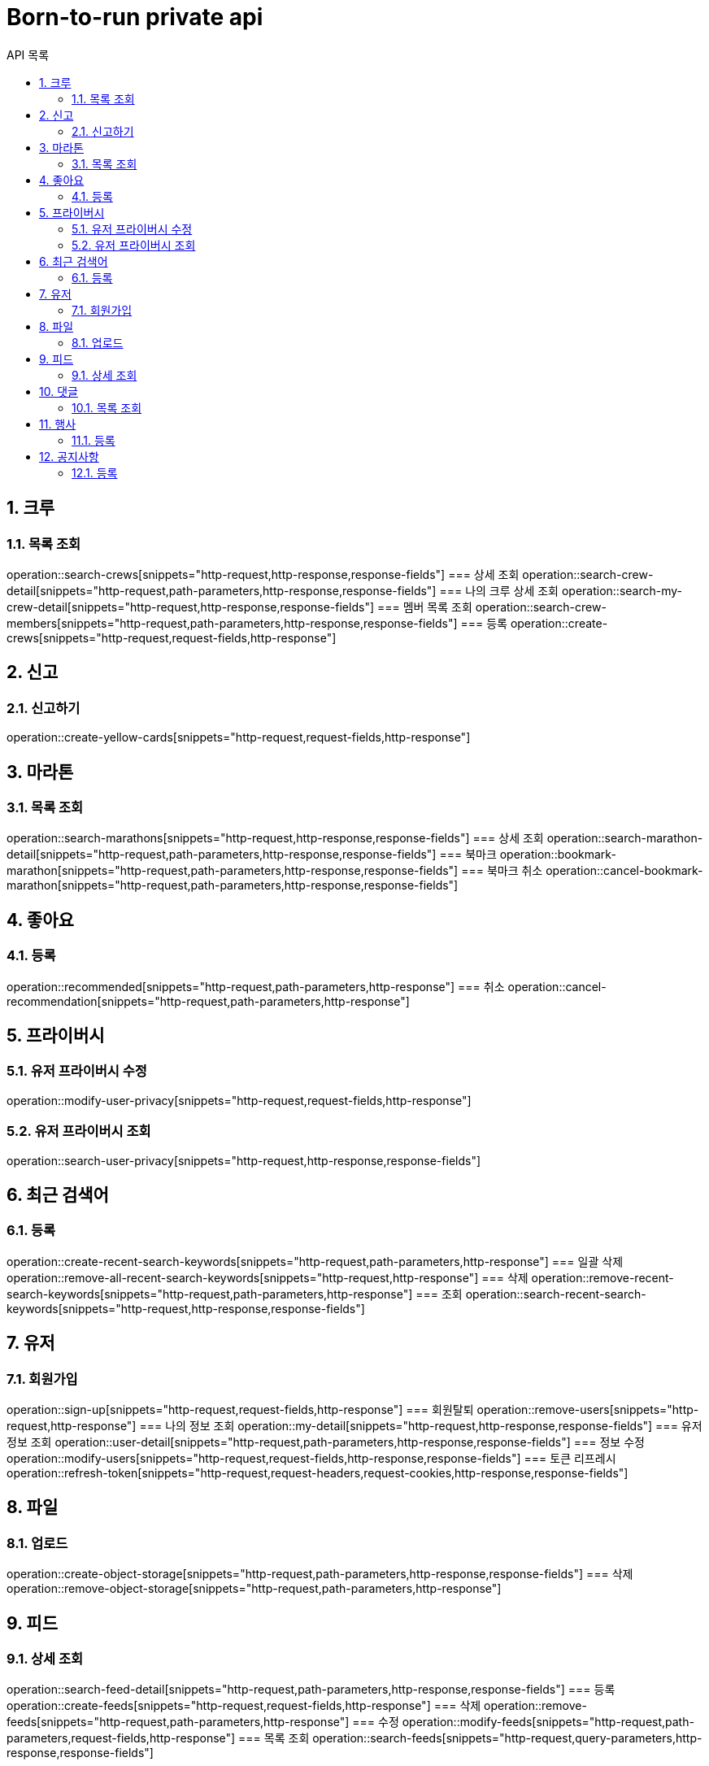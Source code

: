 = Born-to-run private api
:toc: left
:toclevels: 2
:toc-title: API 목록
:sectnums:
:source-highlighter:

== 크루
=== 목록 조회
operation::search-crews[snippets="http-request,http-response,response-fields"]
=== 상세 조회
operation::search-crew-detail[snippets="http-request,path-parameters,http-response,response-fields"]
=== 나의 크루 상세 조회
operation::search-my-crew-detail[snippets="http-request,http-response,response-fields"]
=== 멤버 목록 조회
operation::search-crew-members[snippets="http-request,path-parameters,http-response,response-fields"]
=== 등록
operation::create-crews[snippets="http-request,request-fields,http-response"]

== 신고
=== 신고하기
operation::create-yellow-cards[snippets="http-request,request-fields,http-response"]

== 마라톤
=== 목록 조회
operation::search-marathons[snippets="http-request,http-response,response-fields"]
=== 상세 조회
operation::search-marathon-detail[snippets="http-request,path-parameters,http-response,response-fields"]
=== 북마크
operation::bookmark-marathon[snippets="http-request,path-parameters,http-response,response-fields"]
=== 북마크 취소
operation::cancel-bookmark-marathon[snippets="http-request,path-parameters,http-response,response-fields"]

== 좋아요
=== 등록
operation::recommended[snippets="http-request,path-parameters,http-response"]
=== 취소
operation::cancel-recommendation[snippets="http-request,path-parameters,http-response"]

== 프라이버시
=== 유저 프라이버시 수정
operation::modify-user-privacy[snippets="http-request,request-fields,http-response"]

=== 유저 프라이버시 조회
operation::search-user-privacy[snippets="http-request,http-response,response-fields"]

== 최근 검색어
=== 등록
operation::create-recent-search-keywords[snippets="http-request,path-parameters,http-response"]
=== 일괄 삭제
operation::remove-all-recent-search-keywords[snippets="http-request,http-response"]
=== 삭제
operation::remove-recent-search-keywords[snippets="http-request,path-parameters,http-response"]
=== 조회
operation::search-recent-search-keywords[snippets="http-request,http-response,response-fields"]

== 유저
=== 회원가입
operation::sign-up[snippets="http-request,request-fields,http-response"]
=== 회원탈퇴
operation::remove-users[snippets="http-request,http-response"]
=== 나의 정보 조회
operation::my-detail[snippets="http-request,http-response,response-fields"]
=== 유저 정보 조회
operation::user-detail[snippets="http-request,path-parameters,http-response,response-fields"]
=== 정보 수정
operation::modify-users[snippets="http-request,request-fields,http-response,response-fields"]
=== 토큰 리프레시
operation::refresh-token[snippets="http-request,request-headers,request-cookies,http-response,response-fields"]


== 파일
=== 업로드
operation::create-object-storage[snippets="http-request,path-parameters,http-response,response-fields"]
=== 삭제
operation::remove-object-storage[snippets="http-request,path-parameters,http-response"]

== 피드
=== 상세 조회
operation::search-feed-detail[snippets="http-request,path-parameters,http-response,response-fields"]
=== 등록
operation::create-feeds[snippets="http-request,request-fields,http-response"]
=== 삭제
operation::remove-feeds[snippets="http-request,path-parameters,http-response"]
=== 수정
operation::modify-feeds[snippets="http-request,path-parameters,request-fields,http-response"]
=== 목록 조회
operation::search-feeds[snippets="http-request,query-parameters,http-response,response-fields"]

== 댓글
=== 목록 조회
operation::search-comments[snippets="http-request,path-parameters,http-response,response-fields"]
=== 상세 조회
operation::search-comment[snippets="http-request,path-parameters,http-response,response-fields"]
=== 등록
operation::create-comments[snippets="http-request,path-parameters,request-fields,http-response"]
=== 삭제
operation::remove-comments[snippets="http-request,path-parameters,http-response"]
=== 수정
operation::modify-comments[snippets="http-request,path-parameters,request-fields,http-response,response-fields"]
=== 개수 조회
operation::qty-comments[snippets="http-request,path-parameters,http-response,response-fields"]

== 행사
=== 등록
operation::create-activities[snippets="http-request,request-fields,http-response"]
=== 수정
operation::modify-activities[snippets="http-request,path-parameters,request-fields,http-response"]
=== 삭제
operation::remove-activities[snippets="http-request,path-parameters,http-response"]
=== 참여
operation::participate-activities[snippets="http-request,path-parameters,http-response"]
=== 참여 취소
operation::cancel-participate-activities[snippets="http-request,path-parameters,http-response"]
=== 목록 조회
operation::search-activities[snippets="http-request,query-parameters,http-response,response-fields"]
=== 상세 조회
operation::search-activities-detail[snippets="http-request,path-parameters,http-response,response-fields"]
=== 오픈
operation::open-activities[snippets="http-request,path-parameters,http-response,response-fields"]
=== 참여자 조회
operation::search-activities-participation[snippets="http-request,path-parameters,http-response,response-fields"]
=== 출석체크
operation::activities-attendance[snippets="http-request,path-parameters,request-fields,http-response"]

== 공지사항
=== 등록
operation::create-announces[snippets="http-request,request-fields,http-response"]
=== 목록 조회
operation::search-announces[snippets="http-request,http-response,response-fields"]
=== 상세 조회
operation::detail-announces[snippets="http-request,path-parameters,http-response,response-fields"]
=== 수정
operation::modify-announces[snippets="http-request,path-parameters,request-fields,http-response,response-fields"]
=== 삭제
operation::remove-announces[snippets="http-request,path-parameters,http-response"]
